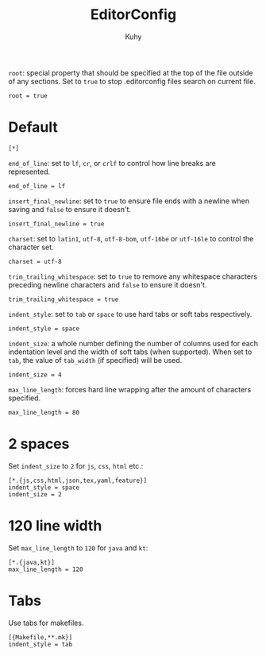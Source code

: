 #+TITLE: EditorConfig
#+AUTHOR: Kuhy
#+PROPERTY: header-args+ :comments no
#+PROPERTY: header-args+ :mkdirp yes
#+PROPERTY: header-args+ :tangle "~/.editorconfig"
#+OPTIONS: prop:t

=root=: special property that should be specified at the top of the file outside
of any sections. Set to =true= to stop .editorconfig files search on current
file.
#+BEGIN_SRC config
root = true
#+END_SRC

* Default
#+BEGIN_SRC config
[*]
#+END_SRC

=end_of_line=: set to =lf=, =cr=, or =crlf= to control how line breaks are
represented.
#+BEGIN_SRC config
end_of_line = lf
#+END_SRC

=insert_final_newline=: set to =true= to ensure file ends with a newline when
saving and =false= to ensure it doesn't.
#+BEGIN_SRC config
insert_final_newline = true
#+END_SRC

=charset=: set to =latin1=, =utf-8=, =utf-8-bom=, =utf-16be= or =utf-16le= to
control the character set.
#+BEGIN_SRC config
charset = utf-8
#+END_SRC

=trim_trailing_whitespace=: set to =true= to remove any whitespace characters
preceding newline characters and =false= to ensure it doesn't.
#+BEGIN_SRC config
trim_trailing_whitespace = true
#+END_SRC

=indent_style=: set to =tab= or =space= to use hard tabs or soft tabs
respectively.
#+BEGIN_SRC config
indent_style = space
#+END_SRC

=indent_size=: a whole number defining the number of columns used for each
indentation level and the width of soft tabs (when supported). When set to
=tab=, the value of =tab_width= (if specified) will be used.
#+BEGIN_SRC config
indent_size = 4
#+END_SRC

=max_line_length=: forces hard line wrapping after the amount of characters
specified.
#+BEGIN_SRC config
max_line_length = 80
#+END_SRC

* 2 spaces
Set =indent_size= to =2= for =js=, =css=, =html= etc.:
#+BEGIN_SRC config
[*.{js,css,html,json,tex,yaml,feature}]
indent_style = space
indent_size = 2
#+END_SRC

* 120 line width
Set =max_line_length= to =120= for =java= and =kt=:
#+BEGIN_SRC config
[*.{java,kt}]
max_line_length = 120
#+END_SRC

* Tabs
Use tabs for makefiles.
#+BEGIN_SRC config
[{Makefile,**.mk}]
indent_style = tab
#+END_SRC

